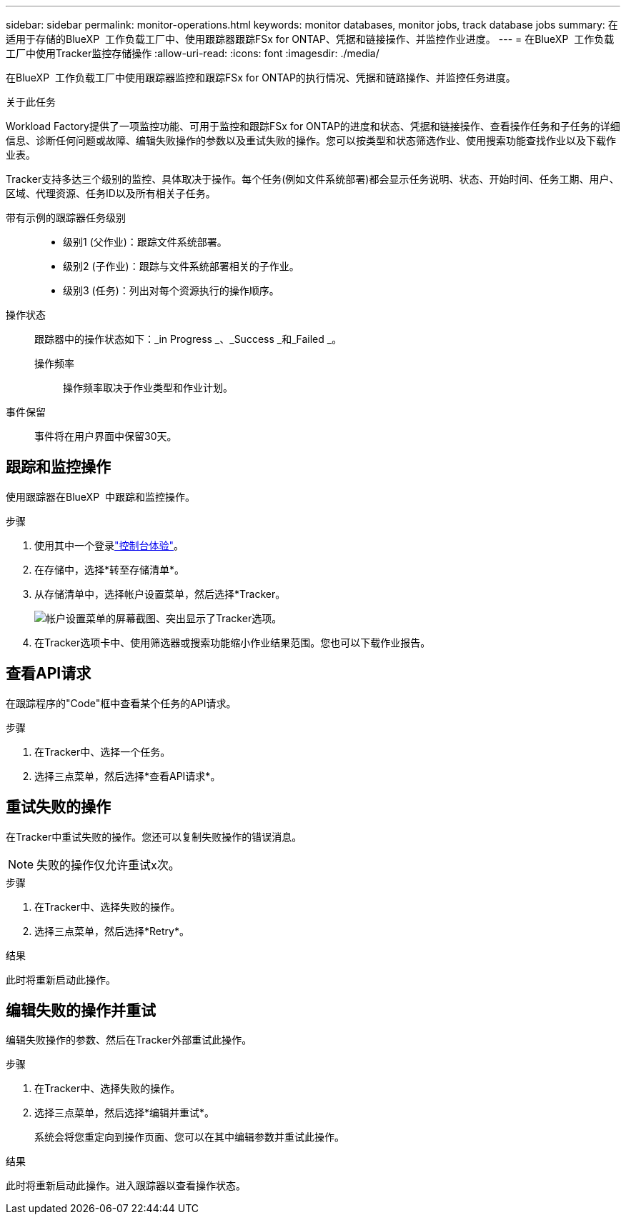 ---
sidebar: sidebar 
permalink: monitor-operations.html 
keywords: monitor databases, monitor jobs, track database jobs 
summary: 在适用于存储的BlueXP  工作负载工厂中、使用跟踪器跟踪FSx for ONTAP、凭据和链接操作、并监控作业进度。 
---
= 在BlueXP  工作负载工厂中使用Tracker监控存储操作
:allow-uri-read: 
:icons: font
:imagesdir: ./media/


[role="lead"]
在BlueXP  工作负载工厂中使用跟踪器监控和跟踪FSx for ONTAP的执行情况、凭据和链路操作、并监控任务进度。

.关于此任务
Workload Factory提供了一项监控功能、可用于监控和跟踪FSx for ONTAP的进度和状态、凭据和链接操作、查看操作任务和子任务的详细信息、诊断任何问题或故障、编辑失败操作的参数以及重试失败的操作。您可以按类型和状态筛选作业、使用搜索功能查找作业以及下载作业表。

Tracker支持多达三个级别的监控、具体取决于操作。每个任务(例如文件系统部署)都会显示任务说明、状态、开始时间、任务工期、用户、区域、代理资源、任务ID以及所有相关子任务。

带有示例的跟踪器任务级别::
+
--
* 级别1 (父作业)：跟踪文件系统部署。
* 级别2 (子作业)：跟踪与文件系统部署相关的子作业。
* 级别3 (任务)：列出对每个资源执行的操作顺序。


--
操作状态:: 跟踪器中的操作状态如下：_in Progress _、_Success _和_Failed _。
+
--
操作频率:: 操作频率取决于作业类型和作业计划。


--
事件保留:: 事件将在用户界面中保留30天。




== 跟踪和监控操作

使用跟踪器在BlueXP  中跟踪和监控操作。

.步骤
. 使用其中一个登录link:https://docs.netapp.com/us-en/workload-setup-admin/console-experiences.html["控制台体验"^]。
. 在存储中，选择*转至存储清单*。
. 从存储清单中，选择帐户设置菜单，然后选择*Tracker。
+
image:screenshot-menu-tracker-option.png["帐户设置菜单的屏幕截图、突出显示了Tracker选项。"]

. 在Tracker选项卡中、使用筛选器或搜索功能缩小作业结果范围。您也可以下载作业报告。




== 查看API请求

在跟踪程序的"Code"框中查看某个任务的API请求。

.步骤
. 在Tracker中、选择一个任务。
. 选择三点菜单，然后选择*查看API请求*。




== 重试失败的操作

在Tracker中重试失败的操作。您还可以复制失败操作的错误消息。


NOTE: 失败的操作仅允许重试x次。

.步骤
. 在Tracker中、选择失败的操作。
. 选择三点菜单，然后选择*Retry*。


.结果
此时将重新启动此操作。



== 编辑失败的操作并重试

编辑失败操作的参数、然后在Tracker外部重试此操作。

.步骤
. 在Tracker中、选择失败的操作。
. 选择三点菜单，然后选择*编辑并重试*。
+
系统会将您重定向到操作页面、您可以在其中编辑参数并重试此操作。



.结果
此时将重新启动此操作。进入跟踪器以查看操作状态。
